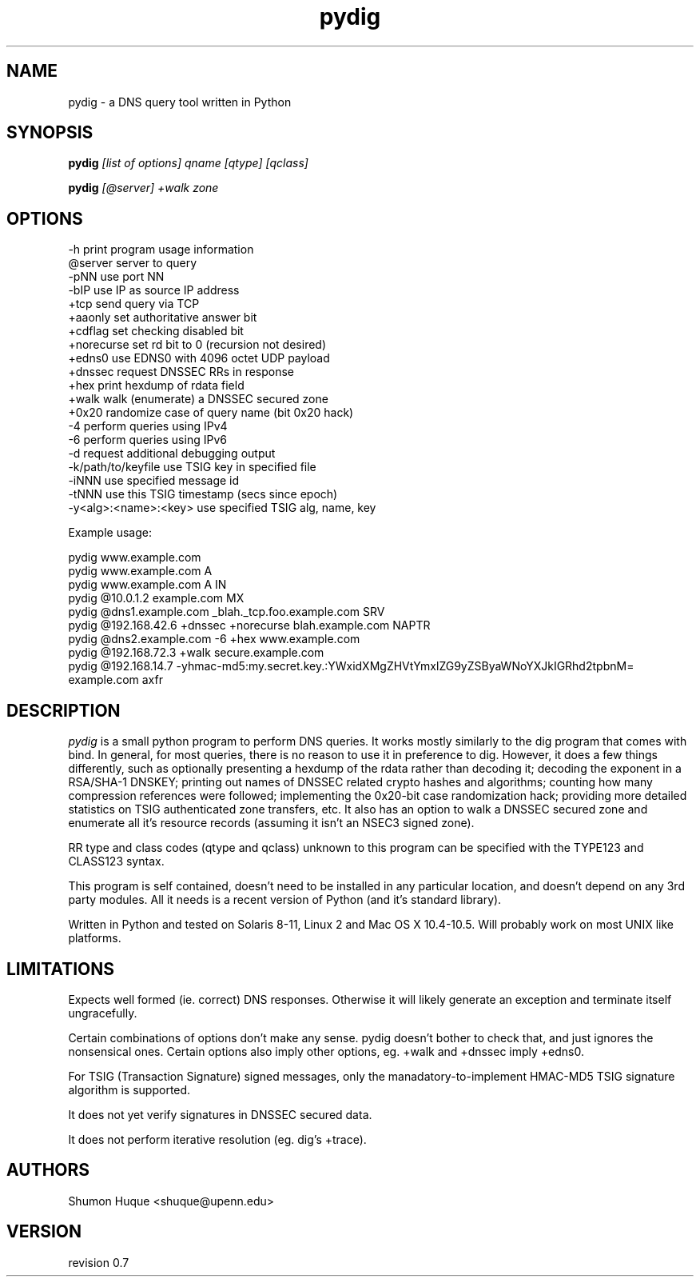 .ds VN 0.7
.TH pydig 1 pydig
.SH NAME
pydig \- a DNS query tool written in Python
.SH SYNOPSIS
.B pydig
.I [list of options]
.I qname
.I [qtype]
.I [qclass]
.PP
.B pydig
.I [@server]
.I +walk
.I zone
.SH OPTIONS
.nf
-h                        print program usage information
@server                   server to query
-pNN                      use port NN
-bIP                      use IP as source IP address
+tcp                      send query via TCP
+aaonly                   set authoritative answer bit
+cdflag                   set checking disabled bit
+norecurse                set rd bit to 0 (recursion not desired)
+edns0                    use EDNS0 with 4096 octet UDP payload
+dnssec                   request DNSSEC RRs in response
+hex                      print hexdump of rdata field
+walk                     walk (enumerate) a DNSSEC secured zone
+0x20                     randomize case of query name (bit 0x20 hack)
-4                        perform queries using IPv4
-6                        perform queries using IPv6
-d                        request additional debugging output
-k/path/to/keyfile        use TSIG key in specified file
-iNNN                     use specified message id
-tNNN                     use this TSIG timestamp (secs since epoch)
-y<alg>:<name>:<key>      use specified TSIG alg, name, key
.PP

Example usage:

pydig www.example.com
pydig www.example.com A
pydig www.example.com A IN
pydig @10.0.1.2 example.com MX
pydig @dns1.example.com _blah._tcp.foo.example.com SRV
pydig @192.168.42.6 +dnssec +norecurse blah.example.com NAPTR
pydig @dns2.example.com -6 +hex www.example.com
pydig @192.168.72.3 +walk secure.example.com
pydig @192.168.14.7 -yhmac-md5:my.secret.key.:YWxidXMgZHVtYmxlZG9yZSByaWNoYXJkIGRhd2tpbnM= example.com axfr
.fi
.SH DESCRIPTION
.I pydig
is a small python program to perform DNS queries. It works mostly 
similarly to the dig program that comes with bind. In general, for 
most queries, there is no reason to use it in preference to dig. 
However, it does a few things differently, such as optionally
presenting a hexdump of the rdata rather than decoding it; 
decoding the exponent in a RSA/SHA-1 DNSKEY; printing out 
names of DNSSEC related crypto hashes and algorithms; counting 
how many compression references were followed; implementing the 
0x20-bit case randomization hack; providing more detailed statistics 
on TSIG authenticated zone transfers, etc. It also has an option to 
walk a DNSSEC secured zone and enumerate all it's resource records
(assuming it isn't an NSEC3 signed zone).
.PP
RR type and class codes (qtype and qclass) unknown to this 
program can be specified with the TYPE123 and CLASS123 syntax.
.PP
This program is self contained, doesn't need to be installed
in any particular location, and doesn't depend on any 3rd
party modules. All it needs is a recent version of Python (and
it's standard library).
.PP
Written in Python and tested on Solaris 8-11, Linux 2 and Mac OS X 
10.4-10.5. Will probably work on most UNIX like platforms.
.SH LIMITATIONS
Expects well formed (ie. correct) DNS responses. Otherwise 
it will likely generate an exception and terminate itself
ungracefully.
.PP
Certain combinations of options don't make any sense. 
pydig doesn't bother to check that, and just ignores
the nonsensical ones. Certain options also imply other
options, eg. +walk and +dnssec imply +edns0.
.PP
For TSIG (Transaction Signature) signed messages, only the
manadatory-to-implement HMAC-MD5 TSIG signature algorithm is
supported.
.PP
It does not yet verify signatures in DNSSEC secured data.
.PP
It does not perform iterative resolution (eg. dig's +trace).
.PP
.SH AUTHORS
Shumon Huque <shuque@upenn.edu>
.SH VERSION
revision \*(VN
